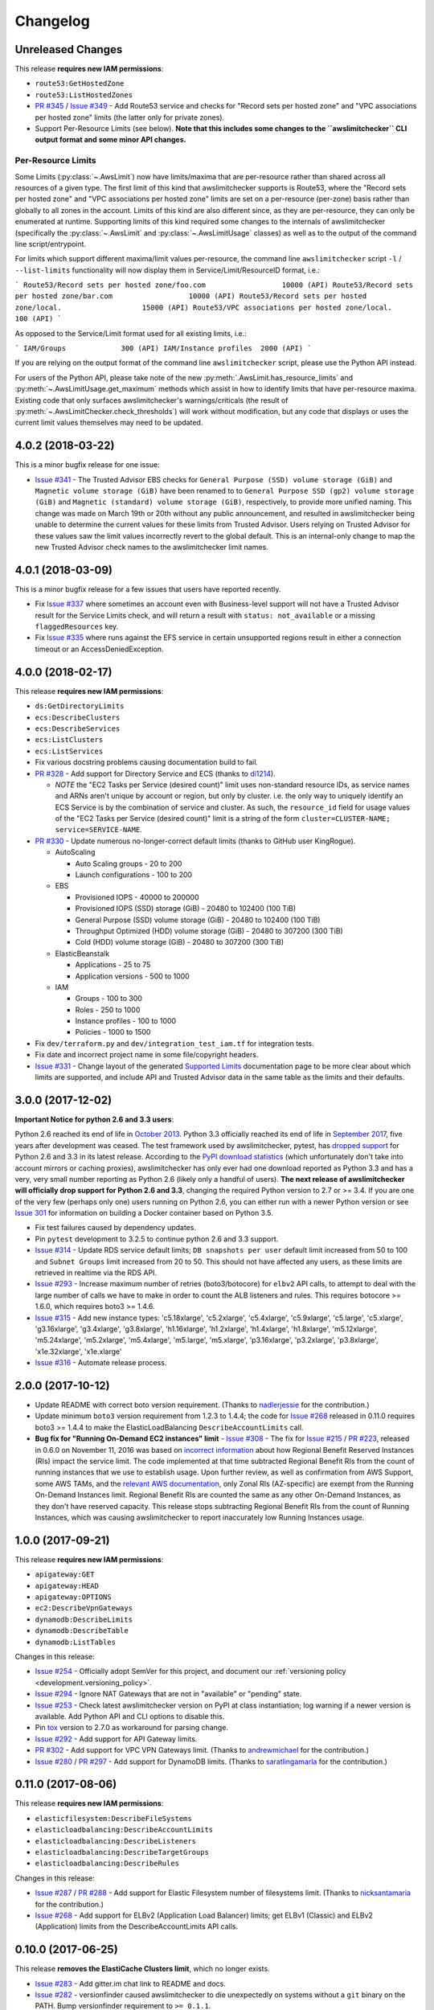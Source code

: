 Changelog
=========

Unreleased Changes
------------------

This release **requires new IAM permissions**:

* ``route53:GetHostedZone``
* ``route53:ListHostedZones``

* `PR #345 <https://github.com/jantman/awslimitchecker/pull/345>`_ / `Issue #349 <https://github.com/jantman/awslimitchecker/issues/349>`_ - Add Route53 service and checks for "Record sets per hosted zone" and "VPC associations per hosted zone" limits (the latter only for private zones).
* Support Per-Resource Limits (see below). **Note that this includes some changes to the ``awslimitchecker`` CLI output format and some minor API changes.**

Per-Resource Limits
+++++++++++++++++++

Some Limits (:py:class:`~.AwsLimit`) now have limits/maxima that are per-resource rather than shared across all resources of a given type. The first limit of this kind that awslimitchecker supports is Route53, where the "Record sets per hosted zone" and "VPC associations per hosted zone" limits are set on a per-resource (per-zone) basis rather than globally to all zones in the account. Limits of this kind are also different since, as they are per-resource, they can only be enumerated at runtime. Supporting limits of this kind required some changes to the internals of awslimitchecker (specifically the :py:class:`~.AwsLimit` and :py:class:`~.AwsLimitUsage` classes) as well as to the output of the command line script/entrypoint.

For limits which support different maxima/limit values per-resource, the command line ``awslimitchecker`` script ``-l`` / ``--list-limits`` functionality will now display them in Service/Limit/ResourceID format, i.e.:

```
Route53/Record sets per hosted zone/foo.com                  10000 (API)
Route53/Record sets per hosted zone/bar.com                  10000 (API)
Route53/Record sets per hosted zone/local.                   15000 (API)
Route53/VPC associations per hosted zone/local.              100 (API)
```

As opposed to the Service/Limit format used for all existing limits, i.e.:

```
IAM/Groups             300 (API)
IAM/Instance profiles  2000 (API)
```

If you are relying on the output format of the command line ``awslimitchecker`` script, please use the Python API instead.

For users of the Python API, please take note of the new :py:meth:`.AwsLimit.has_resource_limits` and :py:meth:`~.AwsLimitUsage.get_maximum` methods which assist in how to identify limits that have per-resource maxima. Existing code that only surfaces awslimitchecker's warnings/criticals (the result of :py:meth:`~.AwsLimitChecker.check_thresholds`) will work without modification, but any code that displays or uses the current limit values themselves may need to be updated.

4.0.2 (2018-03-22)
------------------

This is a minor bugfix release for one issue:

* `Issue #341 <https://github.com/jantman/awslimitchecker/issues/341>`_ - The Trusted Advisor EBS checks for ``General Purpose (SSD) volume storage (GiB)`` and ``Magnetic volume storage (GiB)`` have been renamed to to ``General Purpose SSD (gp2) volume storage (GiB)`` and ``Magnetic (standard) volume storage (GiB)``, respectively, to provide more unified naming. This change was made on March 19th or 20th without any public announcement, and resulted in awslimitchecker being unable to determine the current values for these limits from Trusted Advisor. Users relying on Trusted Advisor for these values saw the limit values incorrectly revert to the global default. This is an internal-only change to map the new Trusted Advisor check names to the awslimitchecker limit names.

4.0.1 (2018-03-09)
------------------

This is a minor bugfix release for a few issues that users have reported recently.

* Fix `Issue #337 <https://github.com/jantman/awslimitchecker/issues/337>`_ where sometimes an account even with Business-level support will not have a Trusted Advisor result for the Service Limits check, and will return a result with ``status: not_available`` or a missing ``flaggedResources`` key.
* Fix `Issue #335 <https://github.com/jantman/awslimitchecker/issues/335>`_ where runs against the EFS service in certain unsupported regions result in either a connection timeout or an AccessDeniedException.

4.0.0 (2018-02-17)
------------------

This release **requires new IAM permissions**:

* ``ds:GetDirectoryLimits``
* ``ecs:DescribeClusters``
* ``ecs:DescribeServices``
* ``ecs:ListClusters``
* ``ecs:ListServices``

* Fix various docstring problems causing documentation build to fail.
* `PR #328 <https://github.com/jantman/awslimitchecker/pull/328>`_ - Add support for Directory Service and ECS (thanks to `di1214 <https://github.com/di1214>`_).

  * *NOTE* the "EC2 Tasks per Service (desired count)" limit uses non-standard resource IDs, as service names and ARNs aren't unique by account or region, but only by cluster. i.e. the only way to uniquely identify an ECS Service is by the combination of service and cluster. As such, the ``resource_id`` field for usage values of the "EC2 Tasks per Service (desired count)" limit is a string of the form ``cluster=CLUSTER-NAME; service=SERVICE-NAME``.

* `PR #330 <https://github.com/jantman/awslimitchecker/pull/330>`_ - Update numerous no-longer-correct default limits (thanks to GitHub user KingRogue).

  * AutoScaling

    * Auto Scaling groups - 20 to 200
    * Launch configurations - 100 to 200

  * EBS

    * Provisioned IOPS - 40000 to 200000
    * Provisioned IOPS (SSD) storage (GiB) - 20480 to 102400 (100 TiB)
    * General Purpose (SSD) volume storage (GiB) - 20480 to 102400 (100 TiB)
    * Throughput Optimized (HDD) volume storage (GiB) - 20480 to 307200 (300 TiB)
    * Cold (HDD) volume storage (GiB) - 20480 to 307200 (300 TiB)

  * ElasticBeanstalk

    * Applications - 25 to 75
    * Application versions - 500 to 1000

  * IAM

    * Groups - 100 to 300
    * Roles - 250 to 1000
    * Instance profiles - 100 to 1000
    * Policies - 1000 to 1500

* Fix ``dev/terraform.py`` and ``dev/integration_test_iam.tf`` for integration tests.
* Fix date and incorrect project name in some file/copyright headers.
* `Issue #331 <https://github.com/jantman/awslimitchecker/issues/331>`_ - Change layout of the generated `Supported Limits <http://awslimitchecker.readthedocs.io/en/latest/limits.html>`_ documentation page to be more clear about which limits are supported, and include API and Trusted Advisor data in the same table as the limits and their defaults.

3.0.0 (2017-12-02)
------------------

**Important Notice for python 2.6 and 3.3 users**:

Python 2.6 reached its end of life in `October 2013 <https://mail.python.org/pipermail/python-dev/2013-September/128287.html>`_.
Python 3.3 officially reached its end of life in `September 2017 <https://www.python.org/dev/peps/pep-0398/#lifespan>`_, five years
after development was ceased. The test framework used by awslimitchecker, pytest, has `dropped support <https://github.com/pytest-dev/pytest/blob/master/CHANGELOG.rst#pytest-330-2017-11-23>`_ for Python 2.6 and 3.3 in its latest release. According to the `PyPI download statistics <http://jantman-personal-public.s3-website-us-east-1.amazonaws.com/pypi-stats/awslimitchecker/index.html#graph_by-implementation>`_ (which unfortunately don't take into account mirrors or caching proxies), awslimitchecker has only ever had one download reported as Python 3.3 and has a very, very small number reporting as Python 2.6 (likely only a handful of users). **The next release of awslimitchecker will officially drop support for Python 2.6 and 3.3**, changing the required Python version to 2.7 or >= 3.4. If you are one of the very few (perhaps only one) users running on Python 2.6, you can either run with a newer Python version or see `Issue 301 <https://github.com/jantman/awslimitchecker/issues/301>`_ for information on building a Docker container based on Python 3.5.

* Fix test failures caused by dependency updates.
* Pin ``pytest`` development to 3.2.5 to continue python 2.6 and 3.3 support.
* `Issue #314 <https://github.com/jantman/awslimitchecker/issues/314>`_ - Update RDS service default limits; ``DB snapshots per user`` default limit increased from 50 to 100 and ``Subnet Groups`` limit increased from 20 to 50. This should not have affected any users, as these limits are retrieved in realtime via the RDS API.
* `Issue #293 <https://github.com/jantman/awslimitchecker/issues/293>`_ - Increase maximum number of retries (boto3/botocore) for ``elbv2`` API calls, to attempt to deal with the large number of calls we have to make in order to count the ALB listeners and rules. This requires botocore >= 1.6.0, which requires boto3 >= 1.4.6.
* `Issue #315 <https://github.com/jantman/awslimitchecker/issues/315>`_ - Add new instance types: 'c5.18xlarge', 'c5.2xlarge', 'c5.4xlarge', 'c5.9xlarge', 'c5.large', 'c5.xlarge', 'g3.16xlarge', 'g3.4xlarge', 'g3.8xlarge', 'h1.16xlarge', 'h1.2xlarge', 'h1.4xlarge', 'h1.8xlarge', 'm5.12xlarge', 'm5.24xlarge', 'm5.2xlarge', 'm5.4xlarge', 'm5.large', 'm5.xlarge', 'p3.16xlarge', 'p3.2xlarge', 'p3.8xlarge', 'x1e.32xlarge', 'x1e.xlarge'
* `Issue #316 <https://github.com/jantman/awslimitchecker/issues/316>`_ - Automate release process.

2.0.0 (2017-10-12)
------------------

* Update README with correct boto version requirement. (Thanks to `nadlerjessie <https://github.com/nadlerjessie>`_ for the contribution.)
* Update minimum ``boto3`` version requirement from 1.2.3 to 1.4.4; the code for `Issue #268 <https://github.com/jantman/awslimitchecker/issues/268>`_ released in 0.11.0 requires boto3 >= 1.4.4 to make the ElasticLoadBalancing ``DescribeAccountLimits`` call.
* **Bug fix for "Running On-Demand EC2 instances" limit** - `Issue #308 <https://github.com/jantman/awslimitchecker/issues/308>`_ - The fix for `Issue #215 <https://github.com/jantman/awslimitchecker/issues/215>`_ / `PR #223 <https://github.com/jantman/awslimitchecker/pull/223>`_, released in 0.6.0 on November 11, 2016 was based on `incorrect information <https://github.com/jantman/awslimitchecker/issues/215#issuecomment-259144130>`_ about how Regional Benefit Reserved Instances (RIs) impact the service limit. The code implemented at that time subtracted Regional Benefit RIs from the count of running instances that we use to establish usage. Upon further review, as well as confirmation from AWS Support, some AWS TAMs, and the `relevant AWS documentation <http://docs.aws.amazon.com/AWSEC2/latest/UserGuide/ec2-reserved-instances.html#ri-limits>`_, only Zonal RIs (AZ-specific) are exempt from the Running On-Demand Instances limit. Regional Benefit RIs are counted the same as any other On-Demand Instances, as they don't have reserved capacity. This release stops subtracting Regional Benefit RIs from the count of Running Instances, which was causing awslimitchecker to report inaccurately low Running Instances usage.

1.0.0 (2017-09-21)
------------------

This release **requires new IAM permissions**:

* ``apigateway:GET``
* ``apigateway:HEAD``
* ``apigateway:OPTIONS``
* ``ec2:DescribeVpnGateways``
* ``dynamodb:DescribeLimits``
* ``dynamodb:DescribeTable``
* ``dynamodb:ListTables``

Changes in this release:

* `Issue #254 <https://github.com/jantman/awslimitchecker/issues/254>`_ - Officially adopt SemVer for this project, and document our :ref:`versioning policy <development.versioning_policy>`.
* `Issue #294 <https://github.com/jantman/awslimitchecker/issues/294>`_ - Ignore NAT Gateways that are not in "available" or "pending" state.
* `Issue #253 <https://github.com/jantman/awslimitchecker/issues/253>`_ - Check latest awslimitchecker version on PyPI at class instantiation; log warning if a newer version is available. Add Python API and CLI options to disable this.
* Pin `tox <https://tox.readthedocs.io/>`_ version to 2.7.0 as workaround for parsing change.
* `Issue #292 <https://github.com/jantman/awslimitchecker/issues/292>`_ - Add support for API Gateway limits.
* `PR #302 <https://github.com/jantman/awslimitchecker/pull/302>`_ - Add support for VPC VPN Gateways limit. (Thanks to `andrewmichael <https://github.com/andrewmichael>`_ for the contribution.)
* `Issue #280 <https://github.com/jantman/awslimitchecker/issues/280>`_ / `PR #297 <https://github.com/jantman/awslimitchecker/pull/297>`_ - Add support for DynamoDB limits. (Thanks to `saratlingamarla <https://github.com/saratlingamarla>`_ for the contribution.)

0.11.0 (2017-08-06)
-------------------

This release **requires new IAM permissions**:

* ``elasticfilesystem:DescribeFileSystems``
* ``elasticloadbalancing:DescribeAccountLimits``
* ``elasticloadbalancing:DescribeListeners``
* ``elasticloadbalancing:DescribeTargetGroups``
* ``elasticloadbalancing:DescribeRules``

Changes in this release:

* `Issue #287 <https://github.com/jantman/awslimitchecker/issues/287>`_ / `PR #288 <https://github.com/jantman/awslimitchecker/pull/288>`_ - Add support for Elastic Filesystem number of filesystems limit. (Thanks to `nicksantamaria <https://github.com/nicksantamaria>`_ for the contribution.)
* `Issue #268 <https://github.com/jantman/awslimitchecker/issues/268>`_ - Add support for ELBv2 (Application Load Balancer) limits; get ELBv1 (Classic) and ELBv2 (Application) limits from the DescribeAccountLimits API calls.

0.10.0 (2017-06-25)
-------------------

This release **removes the ElastiCache Clusters limit**, which no longer exists.

* `Issue #283 <https://github.com/jantman/awslimitchecker/issues/283>`_ - Add gitter.im chat link to README and docs.
* `Issue #282 <https://github.com/jantman/awslimitchecker/issues/282>`_ - versionfinder caused awslimitchecker to die unexpectedly on systems without a ``git`` binary on the PATH. Bump versionfinder requirement to ``>= 0.1.1``.
* `Issue #284 <https://github.com/jantman/awslimitchecker/issues/284>`_ - Fix ElastiCache limits to reflect what AWS Support and the `current documentation <http://docs.aws.amazon.com/general/latest/gr/aws_service_limits.html#limits_elasticache>`_ say, instead of a `support ticket from July 2015 <https://github.com/jantman/awslimitchecker/issues/38#issuecomment-118806921>`_.

  * Remove the "Clusters" limit, which no longer exists.
  * "Nodes per Cluster" limit is Memcached only.
  * Add "Subnets per subnet group" limit.

* `Issue #279 <https://github.com/jantman/awslimitchecker/issues/279>`_ - Add Github release to release process.

0.9.0 (2017-06-11)
------------------

* `Issue #269 <https://github.com/jantman/awslimitchecker/issues/269>`_ - set Trusted
  Advisor limit name overrides for some RDS limits that were recently added to TA, but
  with different names than what awslimitchecker uses.
* Fix bug `Issue #270 <https://github.com/jantman/awslimitchecker/issues/270>`_ - do
  not count propagated routes towards the VPC "Entries per route table" limit,
  per clarification in `VPC service limits documentation <http://docs.aws.amazon.com/general/latest/gr/aws_service_limits.html#limits_vpc>`_ ("This is the limit
  for the number of non-propagated entries per route table.")
* `PR #276 <https://github.com/jantman/awslimitchecker/pull/276>`_ /
  `Issue #275 <https://github.com/jantman/awslimitchecker/issues/275>`_ - Add new
  ``--skip-service`` CLI option and ``AwsLimitChecker.remove_services`` to allow
  skipping of one or more specific services during runs. (Thanks to `tamsky <https://github.com/tamsky>`_ for this contribution.)
* `PR #274 <https://github.com/jantman/awslimitchecker/pull/274>`_ /
  `Issue #273 <https://github.com/jantman/awslimitchecker/issues/273>`_ - Add support
  for new ``i3`` EC2 Instance types.  (Thanks to `tamsky <https://github.com/tamsky>`_)
  for this contribution.)
* Fix broken docs build due to changes Intersphinx reference to ValueError in python2 docs
* Add hack to ``docs/source/conf.py`` as workaround for https://github.com/sphinx-doc/sphinx/issues/3860
* `Issue #267 <https://github.com/jantman/awslimitchecker/issues/267>`_ - Firehose is only
  available in ``us-east-1``, ``us-west-2`` and ``eu-west-1``. Omit the traceback from the
  log message for Firehose ``EndpointConnectionError`` and log at warning instead of error.

0.8.0 (2017-03-11)
------------------

This release includes a **breaking API change**. Please see the first bullet point
below. Note that once 1.0.0 is released (which should be relatively soon), such
API changes will only come with a major version increment.

This release **requires new IAM permissions**: ``redshift:DescribeClusterSnapshots`` and ``redshift:DescribeClusterSubnetGroups``.

This release **removes Python 3.2 support**. This was deprecated in 0.7.0. As of this release,
awslimitchecker may still work on Python 3.2, but it is no longer tested and any support tickets
or bug reports specific to 3.2 will be closed.

* `PR #250 <https://github.com/jantman/awslimitchecker/pull/250>`_ - Allow the
  ``--service`` command line option to accept multiple values. This is a
  **breaking public API change**; the ``awslimitchecker.checker.AwsLimitChecker``
  `check_thresholds <http://awslimitchecker.readthedocs.io/en/latest/awslimitchecker.checker.html#awslimitchecker.checker.AwsLimitChecker.check_thresholds>`_,
  `find_usage <http://awslimitchecker.readthedocs.io/en/latest/awslimitchecker.checker.html#awslimitchecker.checker.AwsLimitChecker.find_usage>`_,
  and `get_limits <http://awslimitchecker.readthedocs.io/en/latest/awslimitchecker.checker.html#awslimitchecker.checker.AwsLimitChecker.get_limits>`_
  methods now take an optional ``service`` *list* keyword argument instead of a *string* for a
  single service name.
* `PR #251 <https://github.com/jantman/awslimitchecker/pull/251>`_ - Handle GovCloud-specific edge cases; specifically, UnsupportedOperation errors
  for EC2 Spot Instance-related API calls, and limits returned as 0 by the DescribeAccountAttributes EC2 API action.
* `PR #249 <https://github.com/jantman/awslimitchecker/pull/249>`_ - Add support for RedShift limits (Redshift subnet groups and Redshift manual snapshots).
  This requires the ``redshift:DescribeClusterSnapshots`` and ``redshift:DescribeClusterSubnetGroups`` IAM permissions.
* `Issue #259 <https://github.com/jantman/awslimitchecker/issues/259>`_ - remove duplicates from required IAM policy returned by ``awslimitchecker.checker.AwsLimitChecker.get_required_iam_policy`` and ``awslimitchecker --iam-policy``.
* Various TravisCI/tox build fixes:

  * Fix pip caching; use default pip cache directory
  * Add python 3.6 tox env and Travis env, now that it's released
  * Switch integration3 tox env from py3.4 to py3.6

* `PR #256 <https://github.com/jantman/awslimitchecker/pull/256>`_ - Add example of wrapping awslimitchecker in a script to send metrics to `Prometheus <https://prometheus.io/>`_.
* `Issue #236 <https://github.com/jantman/awslimitchecker/issues/236>`_ - Drop support for Python 3.2; stop testing under py32.
* `Issue #257 <https://github.com/jantman/awslimitchecker/issues/257>`_ - Handle ElastiCache DescribeCacheCluster responses that are missing ``CacheNodes`` key in a cluster description.
* `Issue #200 <https://github.com/jantman/awslimitchecker/issues/200>`_ - Remove EC2 Spot Instances/Fleets limits from experimental status.
* `Issue #123 <https://github.com/jantman/awslimitchecker/issues/123>`_ - Update documentation on using session tokens (Session or Federation temporary creds).

0.7.0 (2017-01-15)
------------------

This release deprecates support for Python 3.2. It will be removed in the
next release.

This release introduces support for automatically refreshing Trusted Advisor
checks on accounts that support this. If you use this new feature,
awslimitchecker will require a new permission, ``trustedadvisor:RefreshCheck``.
See `Getting Started - Trusted Advisor <http://awslimitchecker.readthedocs.io/en/latest/getting_started.html#trusted-advisor>`_ for further information.

* `#231 <https://github.com/jantman/awslimitchecker/issues/231>`_ - add support
  for new f1, r4 and t2.(xlarge|2xlarge) instance types, introduced in November
  2016.
* `#230 <https://github.com/jantman/awslimitchecker/issues/230>`_ - replace the
  built-in ``versioncheck.py`` with `versionfinder <http://versionfinder.readthedocs.io/en/latest/>`_. Remove all of the many versioncheck tests.
* `#233 <https://github.com/jantman/awslimitchecker/issues/233>`_ - refactor
  tests to replace yield-based tests with parametrize, as yield-based tests are
  deprecated and will be removed in pytest 4.
* `#235 <https://github.com/jantman/awslimitchecker/issues/235>`_ - Deprecate
  Python 3.2 support. There don't appear to have been any downloads on py32
  in the last 6 months, and the effort to support it is too high.
* A bunch of Sphinx work to use README.rst in the generated documentation.
* Changed DEBUG-level logging format to include timestamp.
* `#239 <https://github.com/jantman/awslimitchecker/issues/239>`_ - Support
  refreshing Trusted Advisor check results during the run, and optionally waiting
  for refresh to finish. See
  `Getting Started - Trusted Advisor <http://awslimitchecker.readthedocs.io/en/latest/getting_started.html#trusted-advisor>`_
  for further information.
* `#241 <https://github.com/jantman/awslimitchecker/issues/241>`_ / `PR #242 <https://github.com/jantman/awslimitchecker/pull/242>`_ -
  Fix default ElastiCache/Nodes limit from 50 to 100, as that's `now <http://docs.aws.amazon.com/general/latest/gr/aws_service_limits.html#limits_elasticache>`_
  what the docs say.
* `#220 <https://github.com/jantman/awslimitchecker/issues/220>`_ / `PR #243 <https://github.com/jantman/awslimitchecker/pull/243>`_ /
  `PR #245 <https://github.com/jantman/awslimitchecker/pull/245>`_ - Fix for ExpiredTokenException Errors.
  **awslimitchecker.connectable.credentials has been removed.**
  In previous releases, awslimitchecker had been using a ``Connectable.credentials`` class attribute
  to store AWS API credentials and share them between ``Connectable`` subclass instances. The side-effect
  of this was that AWS credentials were set at the start of the Python process and never changed. For users
  taking advantage of the Python API and either using short-lived STS credentials or using long-running
  or threaded implementations, the same credentials persisted for the life of the process, and would often
  result in ExpiredTokenExceptions. The fix was to move
  `_boto_conn_kwargs <http://awslimitchecker.readthedocs.io/en/latest/awslimitchecker.checker.html#awslimitchecker.checker.AwsLimitChecker._boto_conn_kwargs>`_
  and `_get_sts_token <http://awslimitchecker.readthedocs.io/en/latest/awslimitchecker.checker.html#awslimitchecker.checker.AwsLimitChecker._get_sts_token>`_
  from `connectable <http://awslimitchecker.readthedocs.io/en/develop/awslimitchecker.connectable.html>`_ to the top-level
  `AwsLimitChecker <http://awslimitchecker.readthedocs.io/en/latest/awslimitchecker.checker.html#awslimitchecker.checker.AwsLimitChecker>`_
  class itself, get the value of the ``_boto_conn_kwargs`` property in the constructor, and pass that value in to all
  ``Connectable`` subclasses. This means that each instance of AwsLimitChecker has its own unique connection-related kwargs
  and credentials, and constructing a new instance will work intuitively - either use the newly-specified credentials,
  or regenerate STS credentials if configured to use them. I have to extend my deepest gratitude to the folks who
  identified and fixed this issue, specifically `cstewart87 <https://github.com/cstewart87>`_ for the initial
  bug report and description, `aebie <https://github.com/aebie>`_ for the tireless and relentlessly thorough
  investigation and brainstorming and for coordinating work for a fix, and `willusher <https://github.com/willusher>`_
  for the final implementation and dealing (wonderfully) with the dizzying complexity of many of the unit tests
  (and even matching the existing style).

0.6.0 (2016-11-12)
------------------

This release has a breaking change. The ``VPC`` ``NAT gateways`` has been renamed
to ``NAT Gateways per AZ`` and its ``get_current_usage()`` method will now return
a list with multiple items. See the changelog entry for #214 below.

This release requires the following new IAM permissions to function:

* ``firehose:ListDeliveryStreams``

* `#217 <https://github.com/jantman/awslimitchecker/issues/217>`_ - add support
  for new/missing EC2 instance types: ``m4.16xlarge``, ``x1.16xlarge``, ``x1.32xlarge``,
  ``p2.xlarge``, ``p2.8xlarge``, ``p2.16xlarge``.
* `#215 <https://github.com/jantman/awslimitchecker/issues/215>`_ - support
  "Regional Benefit" Reserved Instances that have no specific AZ set on them. Per
  AWS, these are exempt from On-Demand Running Instances limits like all other
  RIs.
* `#214 <https://github.com/jantman/awslimitchecker/issues/214>`_ - The VPC "NAT gateways"
  limit incorrectly calculated usage for the entire region, while the limit is
  actually per-AZ. It also had strange capitalization that confused users. The name
  has been changed to "NAT Gateways per AZ" and the usage is now correctly calculated
  per-AZ instead of region-wide.
* `#221 <https://github.com/jantman/awslimitchecker/issues/221>`_ /
  `PR #222 <https://github.com/jantman/awslimitchecker/pull/222>`_ - Fix bug
  in handling of STS Credentials where they are cached permanently in
  ``connectable.Connectable.credentials``, and new AwsLimitChecker instances
  in the same Python process reuse the first set of STS credentials. This is
  fixed by storing the Account ID as part of
  ``connectable.ConnectableCredentials`` and getting new STS creds if the cached
  account ID does not match the current ``account_id`` on the ``Connectable``
  object.
* `PR #216 <https://github.com/jantman/awslimitchecker/pull/216>`_ - add new
  "Firehose" service with support for "Delivery streams per region" limit.
* `#213 <https://github.com/jantman/awslimitchecker/issues/213>`_ /
  `PR #188 <https://github.com/jantman/awslimitchecker/pull/188>`_ - support
  AWS cross-sdk credential file profiles via ``-P`` / ``--profile``, like
  awscli.

0.5.1 (2016-09-25)
------------------

This release requires the following new IAM permissions to function:

* ``ec2:DescribeSpot*`` or more specifically:

  * ``ec2:DescribeSpotDatafeedSubscription``
  * ``ec2:DescribeSpotFleetInstances``
  * ``ec2:DescribeSpotFleetRequestHistory``
  * ``ec2:DescribeSpotFleetRequests``
  * ``ec2:DescribeSpotInstanceRequests``
  * ``ec2:DescribeSpotPriceHistory``

* ``ec2:DescribeNatGateways``

* `#51 <https://github.com/jantman/awslimitchecker/issues/51>`_ / PR `#201 <https://github.com/jantman/awslimitchecker/pull/201>`_ - Add experimental support for Spot Instance and Spot Fleet limits (only the ones explicitly documented by AWS). This is currently experimental, as the documentation is not terribly clear or detailed, and the author doesn't have access to any accounts that make use of spot instances. This will be kept experimental until multiple users validate it. For more information, see `the EC2 limit documentation <http://awslimitchecker.readthedocs.io/en/latest/limits.html#ec2>`_.
* `PR #204 <https://github.com/jantman/awslimitchecker/pull/204>`_ contributed by `hltbra <https://github.com/hltbra>`_ to add support for VPC NAT Gateways limit.
* Add README and Docs link to waffle.io board.
* Fix bug where ``--skip-ta`` command line flag was ignored in :py:meth:`~.Runner.show_usage` (when running with ``-u`` / ``--show-usage`` action).
* Add link to `waffle.io Kanban board <https://waffle.io/jantman/awslimitchecker>`_
* `#202 <https://github.com/jantman/awslimitchecker/issues/202>`_ - Adds management of integration test IAM policy via Terraform.
* `#211 <https://github.com/jantman/awslimitchecker/issues/211>`_ - Add working download stats to README and docs
* Fix broken landscape.io badges in README and docs
* `#194 <https://github.com/jantman/awslimitchecker/issues/194>`_ - On Limits page of docs, clarify that Running On-Demand Instances does not include Reserved Instances.
* Multiple ``tox.ini`` changes:

  * simplify integration and unit/versioncheck testenv blocks using factors and reuse
  * py26 testenv was completely unused, and py26-unit was running and working with mock==2.0.0
  * use pytest<3.0.0 in py32 envs

* `#208 <https://github.com/jantman/awslimitchecker/issues/208>`_ - fix KeyError when ``timestamp`` key is missing from TrustedAdvisor check result dict

0.5.0 (2016-07-06)
------------------

This release includes a change to ``awslimitchecker``'s Python API. `awslimitchecker.limit.AwsLimit.get_limit <https://awslimitchecker.readthedocs.io/en/latest/awslimitchecker.limit.html#awslimitchecker.limit.AwsLimit.get_limit>`_ can now return either an ``int`` or ``None``, as TrustedAdvisor now lists some service limits as being explicitly "unlimited".

* `#195 <https://github.com/jantman/awslimitchecker/issues/195>`_ - Handle TrustedAdvisor explicitly reporting some limits as "unlimited". This introduces the concept of unlimited limits, where the effective limit is ``None``.

0.4.4 (2016-06-27)
------------------

* `PR #190 <https://github.com/jantman/awslimitchecker/pull/19>`_ / `#189 <https://github.com/jantman/awslimitchecker/issues/189>`_ - Add support for EBS st1 and sc1 volume types (adds "EBS/Throughput Optimized (HDD) volume storage (GiB)" and "EBS/Cold (HDD) volume storage (GiB)" limits).

0.4.3 (2016-05-08)
------------------

* `PR #184 <https://github.com/jantman/awslimitchecker/pull/184>`_ Fix default VPC/Security groups per VPC limit from 100 to 500, per `VPC limits documentation <http://docs.aws.amazon.com/AmazonVPC/latest/UserGuide/VPC_Appendix_Limits.html#vpc-limits-security-groups>`_ (this limit was increased at some point recently). Thanks to `Travis Thieman <https://github.com/thieman>`_ for this contribution.

0.4.2 (2016-04-27)
------------------

This release requires the following new IAM permissions to function:

* ``elasticbeanstalk:DescribeApplications``
* ``elasticbeanstalk:DescribeApplicationVersions``
* ``elasticbeanstalk:DescribeEnvironments``

* `#70 <https://github.com/jantman/awslimitchecker/issues/70>`_ Add support for ElasicBeanstalk service.
* `#177 <https://github.com/jantman/awslimitchecker/issues/177>`_ Integration tests weren't being properly skipped for PRs.
* `#175 <https://github.com/jantman/awslimitchecker/issues/175>`_ the simplest and most clear contributor license agreement I could come up with.
* `#172 <https://github.com/jantman/awslimitchecker/issues/172>`_ add an integration test running against sa-east-1, which has fewer services than the popular US regions.

0.4.1 (2016-03-15)
------------------

* `#170 <https://github.com/jantman/awslimitchecker/issues/170>`_ Critical bug fix in implementation of `#71 <https://github.com/jantman/awslimitchecker/issues/71>`_ - SES only supports three regions (us-east-1, us-west-2, eu-west-1) and causes an unhandled connection error if used in another region.

0.4.0 (2016-03-14)
------------------

This release requires the following new IAM permissions to function:

* ``rds:DescribeAccountAttributes``
* ``iam:GetAccountSummary``
* ``s3:ListAllMyBuckets``
* ``ses:GetSendQuota``
* ``cloudformation:DescribeAccountLimits``
* ``cloudformation:DescribeStacks``

Issues addressed:

* `#150 <https://github.com/jantman/awslimitchecker/issues/150>`_ add CHANGES.rst to Sphinx docs
* `#85 <https://github.com/jantman/awslimitchecker/issues/85>`_ and `#154 <https://github.com/jantman/awslimitchecker/issues/154>`_

    * add support for RDS 'DB Clusters' and 'DB Cluster Parameter Groups' limits
    * use API to retrieve RDS limits
    * switch RDS from calculating usage to using the DescribeAccountAttributes usage information, for all limits other than those which are per-resource and need resource IDs (Max auths per security group, Read replicas per master, Subnets per Subnet Group)
    * awslimitchecker now **requires an additional IAM permission**, ``rds:DescribeAccountAttributes``
* `#157 <https://github.com/jantman/awslimitchecker/issues/157>`_ fix for TrustedAdvisor polling multiple times - have TA set an instance variable flag when it updates services after a poll, and skip further polls and updates if the flag is set. Also add an integration test to confirm this.
* `#50 <https://github.com/jantman/awslimitchecker/issues/50>`_ Add support for IAM service with a subset of its limits (Groups, Instance Profiles, Policies, Policy Versions In Use, Roles, Server Certificates, Users), using both limits and usage information from the `GetAccountSummary <http://docs.aws.amazon.com/IAM/latest/APIReference/API_GetAccountSummary.html>`_ API action. This **requires an additional IAM permission**, ``iam:GetAccountSummary``.
* `#48 <https://github.com/jantman/awslimitchecker/issues/48>`_ Add support for S3 Buckets limit. This **requires an additional IAM permission**, ``s3:ListAllMyBuckets``.
* `#71 <https://github.com/jantman/awslimitchecker/issues/71>`_ Add support for SES service (daily sending limit). This **requires an additional IAM permission**, ``ses:GetSendQuota``.
* `#69 <https://github.com/jantman/awslimitchecker/issues/69>`_ Add support for CloudFormation service Stacks limit. This **requires additional IAM permissions**, ``cloudformation:DescribeAccountLimits`` and ``cloudformation:DescribeStacks``.
* `#166 <https://github.com/jantman/awslimitchecker/issues/166>`_ Speed up TravisCI tests by dropping testing for PyPy and PyPy3, and only running the -versioncheck tests for two python interpreters instead of 8.

0.3.2 (2016-03-11)
------------------

* `#155 <https://github.com/jantman/awslimitchecker/issues/155>`_ Bug fix for uncaught KeyError on accounts with Trusted Advisor (business-level support and above). This was caused by an undocumented change released by AWS between Thu, 10 Mar 2016 07:00:00 GMT and Fri, 11 Mar 2016 07:00:00 GMT, where five new IAM-related checks were introduced that lack the ``region`` data field (which the `TrustedAdvisorResourceDetail API docs <https://docs.aws.amazon.com/awssupport/latest/APIReference/API_TrustedAdvisorResourceDetail.html>`_ still list as a required field).

0.3.1 (2016-03-04)
------------------

* `#117 <https://github.com/jantman/awslimitchecker/issues/117>`_ fix Python 3.5 TravisCI tests and re-enable automatic testing for 3.5.
* `#116 <https://github.com/jantman/awslimitchecker/issues/116>`_ add t2.nano EC2 instance type; fix typo - "m4.8xlarge" should have been "m4.10xlarge"; update default limits for m4.(4|10)xlarge
* `#134 <https://github.com/jantman/awslimitchecker/issues/134>`_ Minor update to project description in docs and setup.py; use only _VERSION (not git) when building in RTD; include short description in docs HTML title; set meta description on docs index.rst.
* `#128 <https://github.com/jantman/awslimitchecker/issues/128>`_ Update Development and Getting Help documentation; add GitHub CONTRIBUTING.md file with link back to docs, as well as Issue and PR templates.
* `#131 <https://github.com/jantman/awslimitchecker/issues/131>`_ Refactor TrustedAdvisor interaction with limits for special naming cases (limits where the TrustedAdvisor service or limit name doesn't match that of the awslimitchecker limit); enable newly-available TrustedAdvisor data for some EC2 on-demand instance usage.

0.3.0 (2016-02-18)
------------------

* Add coverage for one code branch introduced in `PR #100 <https://github.com/jantman/awslimitchecker/pull/100>`_ that wasn't covered by tests.
* `#112 <https://github.com/jantman/awslimitchecker/issues/112>`_ fix a bug in the versioncheck integration tests, and a bug uncovered in versioncheck itself, both dealing with checkouts that are on a un-cloned branch.
* `#105 <https://github.com/jantman/awslimitchecker/issues/105>`_ build and upload wheels in addition to sdist
* `#95 <https://github.com/jantman/awslimitchecker/issues/95>`_ **major** refactor to convert AWS client library from `boto <https://github.com/boto/boto>`_ to `boto3 <https://github.com/boto/boto3>`_. This also includes significant changes to the internal connection logic and some of the internal (private) API. Pagination has been moved to boto3 wherever possible, and handling of API request throttling has been removed from awslimitchecker, as boto3 handles this itself. This also introduces full, official support for python3.
* Add separate ``localdocs`` tox env for generating documentation and updating output examples.
* `#113 <https://github.com/jantman/awslimitchecker/issues/113>`_ update, expand and clarify documentation around threshold overrides; ignore some sites from docs linkcheck.
* `#114 <https://github.com/jantman/awslimitchecker/issues/114>`_ expanded automatic integration tests
* **Please note** that version 0.3.0 of awslimitchecker moved from using ``boto`` as its AWS API client to using ``boto3``. This change is mostly transparent, but there is a minor change in how AWS credentials are handled. In ``boto``, if the ``AWS_ACCESS_KEY_ID`` and ``AWS_SECRET_ACCESS_KEY`` environment variables were set, and the region was not set explicitly via awslimitchecker, the AWS region would either be taken from the ``AWS_DEFAULT_REGION`` environment variable or would default to us-east-1, regardless of whether a configuration file (``~/.aws/credentials`` or ``~/.aws/config``) was present. With boto3, it appears that the default region from the configuration file will be used if present, regardless of whether the credentials come from that file or from environment variables.

0.2.3 (2015-12-16)
------------------

* `PR #100 <https://github.com/jantman/awslimitchecker/pull/100>`_ support MFA tokens when using STS assume role
* `#107 <https://github.com/jantman/awslimitchecker/issues/107>`_ add support to explicitly disable pagination, and use for TrustedAdvisor to prevent pagination warnings

0.2.2 (2015-12-02)
------------------

* `#83 <https://github.com/jantman/awslimitchecker/issues/83>`_ remove the "v" prefix from version tags so ReadTheDocs will build them automatically.
* `#21 <https://github.com/jantman/awslimitchecker/issues/21>`_ run simple integration tests of ``-l`` and ``-u`` for commits to main repo branches.

0.2.1 (2015-12-01)
------------------

* `#101 <https://github.com/jantman/awslimitchecker/issues/101>`_ Ignore stopped and terminated instances from EC2 Running On-Demand Instances usage count.
* `#47 <https://github.com/jantman/awslimitchecker/issues/47>`_ In VersionCheck git -e tests, explicitly fetch git tags at beginning of test.

0.2.0 (2015-11-29)
------------------

* `#86 <https://github.com/jantman/awslimitchecker/issues/86>`_ wrap all AWS API queries in ``awslimitchecker.utils.boto_query_wrapper`` to retry queries with an exponential backoff when API request throttling/rate limiting is encountered
* Attempt at fixing `#47 <https://github.com/jantman/awslimitchecker/issues/47>`_ where versioncheck acceptance tests fail under TravisCI, when testing master after a tagged release (when there's a tag for the current commit)
* Fix `#73 <https://github.com/jantman/awslimitchecker/issues/73>`_ versioncheck.py reports incorrect information when package is installed in a virtualenv inside a git repository
* Fix `#87 <https://github.com/jantman/awslimitchecker/issues/87>`_ run coverage in all unit test Tox environments, not a dedicated env
* Fix `#75 <https://github.com/jantman/awslimitchecker/issues/75>`_ re-enable py26 Travis builds now that `pytest-dev/pytest#1035 <https://github.com/pytest-dev/pytest/issues/1035>`_ is fixed (pytest >= 2.8.3)
* Fix `#13 <https://github.com/jantman/awslimitchecker/issues/13>`_ re-enable Sphinx documentation linkcheck
* Fix `#40 <https://github.com/jantman/awslimitchecker/issues/40>`_ add support for pagination of API responses (to get all results) and handle pagination for all current services
* Fix `#88 <https://github.com/jantman/awslimitchecker/issues/88>`_ add support for API-derived limits. This is a change to the public API for ``awslimitchecker.limit.AwsLimit`` and the CLI output.
* Fix `#72 <https://github.com/jantman/awslimitchecker/issues/72>`_ add support for some new limits returned by Trusted Advisor. This renames the following limits:
  * ``EC2/EC2-VPC Elastic IPs`` to ``EC2/VPC Elastic IP addresses (EIPs)``
  * ``RDS/Read Replicas per Master`` to ``RDS/Read replicas per master``
  * ``RDS/Parameter Groups`` to ``RDS/DB parameter groups``
* Fix `#84 <https://github.com/jantman/awslimitchecker/issues/84>`_ pull some EC2 limits from the API's DescribeAccountAttributes action
* Fix `#94 <https://github.com/jantman/awslimitchecker/issues/94>`_ pull AutoScaling limits from the API's DescribeAccountLimits action
* Add ``autoscaling:DescribeAccountLimits`` and ``ec2:DescribeAccountAttributes`` to required IAM permissions.
* Ignore ``AccountLimits`` objects from result pagination

0.1.3 (2015-10-04)
------------------

* Update trove classifier Development Status in setup.py to Beta
* Fix markup formatting issue in ``docs/source/getting_started.rst``
* temporarily disable py26 testenv in Travis; failing due to upstream bug https://github.com/pytest-dev/pytest/issues/1035
* `PR #64 <https://github.com/jantman/awslimitchecker/pull/64>`_ and `#68 <https://github.com/jantman/awslimitchecker/issues/68>`_ -
  support [STS](http://docs.aws.amazon.com/STS/latest/APIReference/Welcome.html) and regions
  * Add support for passing in a region to connect to via ``-r`` / ``--region``
  * Add support for using STS to check resources in another account, including support for ``external_id``
  * Major refactor of how service classes connect to AWS API
* `#74 <https://github.com/jantman/awslimitchecker/issues/74>`_ add support for EC2 t2.large instance type
* `#65 <https://github.com/jantman/awslimitchecker/issues/65>`_ handle case where ElastiCache API returns CacheCluster response with CacheNodes None
* `#63 <https://github.com/jantman/awslimitchecker/issues/63>`_ update Python usage documentation
* `#49 <https://github.com/jantman/awslimitchecker/issues/49>`_ clean up badges in README.rst and sphinx index.rst; PyPi downloads and version badges broken (switch to shields.io)
* `#67 <https://github.com/jantman/awslimitchecker/issues/67>`_ fix typo in required IAM policy; comma missing in list returned from `_Ec2Service.required_iam_permissions()`
* `#76 <https://github.com/jantman/awslimitchecker/issues/76>`_ default limits for EBS volume usage were in TiB not GiB, causing invalid default limits on accounts without Trusted Advisor
* Changes to some tests in ``test_versioncheck.py`` to aid in debugging `#47 <https://github.com/jantman/awslimitchecker/issues/47>`_ where Travis tests fail on master because of git tag from release (if re-run after release)

0.1.2 (2015-08-13)
------------------

* `#62 <https://github.com/jantman/awslimitchecker/issues/62>`_ - For 'RDS/DB snapshots per user' limit, only count manual snapshots. (fix bug in fix for `#54 <https://github.com/jantman/awslimitchecker/issues/54>`_)

0.1.1 (2015-08-13)
------------------

* `#54 <https://github.com/jantman/awslimitchecker/issues/54>`_ - For 'RDS/DB snapshots per user' limit, only count manual snapshots.
* `PR #58 <https://github.com/jantman/awslimitchecker/pull/58>`_ - Fix issue where BotoServerError exception is unhandled when checking ElastiCache limits on new accounts without EC2-Classic.
* `#55 <https://github.com/jantman/awslimitchecker/issues/55>`_ - use .version instead of .parsed_version to fix version information when using pip<6
* `#46 <https://github.com/jantman/awslimitchecker/issues/46>`_ - versioncheck integration test fixes
  * Rename ``-integration`` tox environments to ``-versioncheck``
  * Skip versioncheck git install integration tests on PRs, since they'll fail
* `#56 <https://github.com/jantman/awslimitchecker/issues/56>`_ - logging fixes
  * change the AGPL warning message to write directly to STDERR instead of logging
  * document logging configuration for library use
  * move boto log suppression from checker to runner
* Add contributing docs

0.1.0 (2015-07-25)
------------------

* initial released version
